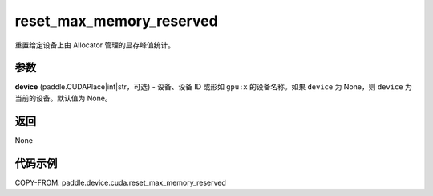 .. _cn_api_paddle_device_cuda_reset_max_memory_reserved:

reset_max_memory_reserved
-------------------------------

.. py:function:: paddle.device.cuda.reset_max_memory_reserved(device=None)

重置给定设备上由 Allocator 管理的显存峰值统计。

参数
::::::::

**device** (paddle.CUDAPlace|int|str，可选) - 设备、设备 ID 或形如 ``gpu:x`` 的设备名称。如果 ``device`` 为 None，则 ``device`` 为当前的设备。默认值为 None。


返回
::::::::

None

代码示例
::::::::

COPY-FROM: paddle.device.cuda.reset_max_memory_reserved
